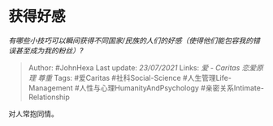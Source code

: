 * 获得好感
  :PROPERTIES:
  :CUSTOM_ID: 获得好感
  :END:

/有哪些小技巧可以瞬间获得不同国家/民族的人们的好感（使得他们能包容我的错误甚至成为我的粉丝）?/

#+BEGIN_QUOTE
  Author: #JohnHexa Last update: /23/07/2021/ Links: [[爱 - Caritas]]
  [[恋爱原理]] [[尊重]] Tags: #爱Caritas #社科Social-Science
  #人生管理Life-Management #人性与心理HumanityAndPsychology
  #亲密关系Intimate-Relationship
#+END_QUOTE

对人常抱同情。
